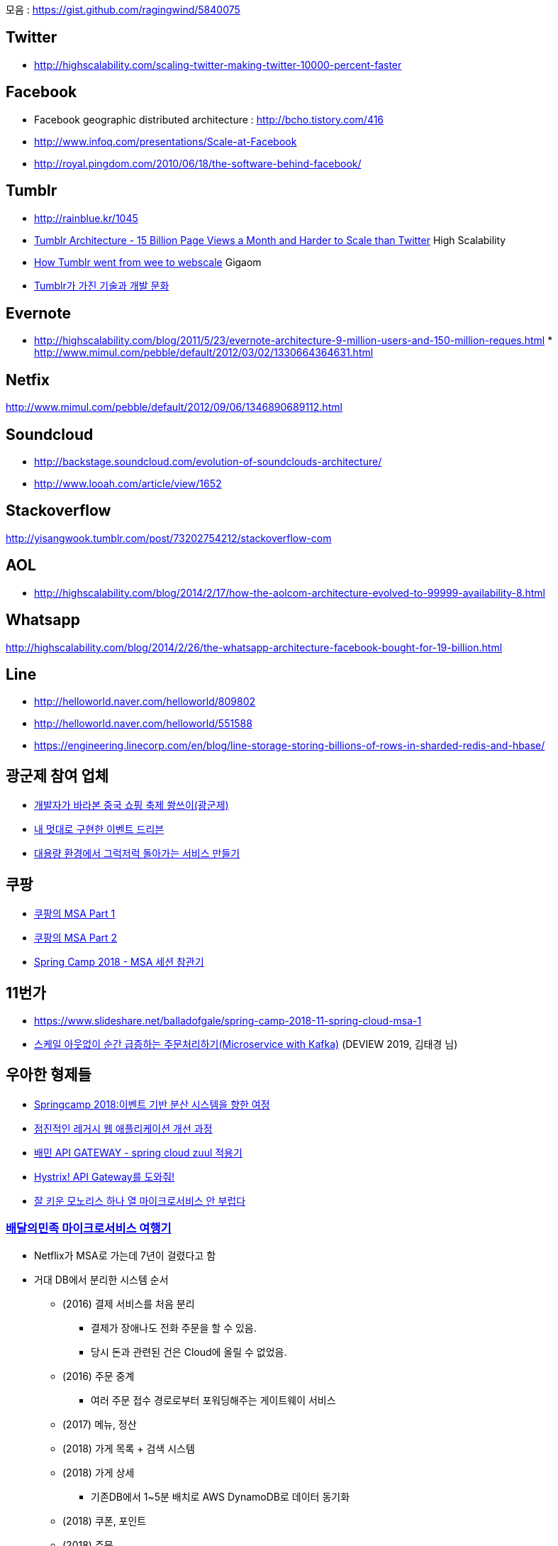 모음 : https://gist.github.com/ragingwind/5840075[https://gist.github.com/ragingwind/5840075]   

== Twitter
* http://highscalability.com/scaling-twitter-making-twitter-10000-percent-faster[http://highscalability.com/scaling-twitter-making-twitter-10000-percent-faster]

== Facebook
* Facebook geographic distributed architecture :  http://bcho.tistory.com/416[http://bcho.tistory.com/416]
* http://www.infoq.com/presentations/Scale-at-Facebook[http://www.infoq.com/presentations/Scale-at-Facebook]
* http://royal.pingdom.com/2010/06/18/the-software-behind-facebook/[http://royal.pingdom.com/2010/06/18/the-software-behind-facebook/]

== Tumblr
* http://rainblue.kr/1045[http://rainblue.kr/1045]
* http://ti.nhncorp.com/CS/cs.jsp?tsd=2012-02-21&tsu=http://highscalability.com/blog/2012/2/13/tumblr-architecture-15-billion-page-views-a-month-and-harder.html[Tumblr Architecture - 15 Billion Page Views a Month and Harder to Scale than Twitter] High Scalability
* http://ti.nhncorp.com/CS/cs.jsp?tsd=2012-02-22&tsu=http://gigaom.com/cloud/how-tumblr-went-from-wee-to-webscale/[How Tumblr went from wee to webscale] Gigaom
* http://www.mimul.com/pebble/default/2012/09/14/1347604822256.html[Tumblr가 가진 기술과 개발 문화] 

== Evernote
* http://highscalability.com/blog/2011/5/23/evernote-architecture-9-million-users-and-150-million-reques.html *  http://blog.evernote.com/tech/2011/05/17/architectural-digest/#http://www.mimul.com/pebble/default/2012/03/02/1330664364631.html[http://www.mimul.com/pebble/default/2012/03/02/1330664364631.html]  

== Netfix
http://www.mimul.com/pebble/default/2012/09/06/1346890689112.html[http://www.mimul.com/pebble/default/2012/09/06/1346890689112.html]  

== Soundcloud
* http://backstage.soundcloud.com/evolution-of-soundclouds-architecture/  
* http://www.looah.com/article/view/1652

== Stackoverflow
http://yisangwook.tumblr.com/post/73202754212/stackoverflow-com  

== AOL
* http://highscalability.com/blog/2014/2/17/how-the-aolcom-architecture-evolved-to-99999-availability-8.html  

== Whatsapp
http://highscalability.com/blog/2014/2/26/the-whatsapp-architecture-facebook-bought-for-19-billion.html  

== Line
* http://helloworld.naver.com/helloworld/809802  
* http://helloworld.naver.com/helloworld/551588
* https://engineering.linecorp.com/en/blog/line-storage-storing-billions-of-rows-in-sharded-redis-and-hbase/


== 광군제 참여 업체
* https://www.popit.kr/%EA%B0%9C%EB%B0%9C%EC%9E%90%EA%B0%80-%EB%B0%94%EB%9D%BC%EB%B3%B8-%EC%A4%91%EA%B5%AD-%EC%87%BC%ED%95%91-%EC%B6%95%EC%A0%9C-%EA%B4%91%EA%B5%B0%EC%A0%9C/[개발자가 바라본 중국 쇼핑 축제 쐉쓰이(광군제)]
* https://www.popit.kr/%EB%82%B4-%EB%A9%8B%EB%8C%80%EB%A1%9C-%EA%B5%AC%ED%98%84%ED%95%9C-%EC%9D%B4%EB%B2%A4%ED%8A%B8-%EB%93%9C%EB%A6%AC%EB%B8%90/[내 멋대로 구현한 이벤트 드리븐]
* https://www.popit.kr/%EB%8C%80%EC%9A%A9%EB%9F%89-%ED%99%98%EA%B2%BD%EC%97%90%EC%84%9C-%EA%B7%B8%EB%9F%AD%EC%A0%80%EB%9F%AD-%EB%8F%8C%EC%95%84%EA%B0%80%EB%8A%94-%EC%84%9C%EB%B9%84%EC%8A%A4-%EB%A7%8C%EB%93%A4%EA%B8%B0/[대용량 환경에서 그럭저럭 돌아가는 서비스 만들기]

== 쿠팡
* https://medium.com/coupang-tech/%ED%96%89%EB%B3%B5%EC%9D%84-%EC%B0%BE%EA%B8%B0-%EC%9C%84%ED%95%9C-%EC%9A%B0%EB%A6%AC%EC%9D%98-%EC%97%AC%EC%A0%95-94678fe9eb61[쿠팡의 MSA Part 1]
* https://medium.com/coupang-tech/%ED%96%89%EB%B3%B5%EC%9D%84-%EC%B0%BE%EA%B8%B0-%EC%9C%84%ED%95%9C-%EC%9A%B0%EB%A6%AC%EC%9D%98-%EC%97%AC%EC%A0%95-a31fc2d5a572[쿠팡의 MSA Part 2]
* https://medium.com/coupang-tech/spring-camp-2018-msa-%EC%84%B8%EC%85%98-%EC%B0%B8%EA%B4%80%EA%B8%B0-8862b61c4f5[Spring Camp 2018 - MSA 세션 참관기]

== 11번가
* https://www.slideshare.net/balladofgale/spring-camp-2018-11-spring-cloud-msa-1
* https://deview.kr/2019/schedule/305[스케일 아웃없이 순간 급증하는 주문처리하기(Microservice with Kafka)] (DEVIEW 2019, 김태경 님)

== 우아한 형제들
* https://www.slideshare.net/arawnkr/ss-94475606[Springcamp 2018:이벤트 기반 분산 시스템을 향한 여정]
* https://www.slideshare.net/arawnkr/ss-115339631[점진적인 레거시 웹 애플리케이션 개선 과정]
* http://woowabros.github.io/r&d/2017/06/13/apigateway.html[배민 API GATEWAY - spring cloud zuul 적용기]
* http://woowabros.github.io/experience/2017/08/21/hystrix-tunning.html[Hystrix! API Gateway를 도와줘!]
* https://www.slideshare.net/arawnkr/ss-195979955[잘 키운 모노리스 하나 열 마이크로서비스 안 부럽다]

=== https://www.youtube.com/watch?v=BnS6343GTkY&feature=emb_imp_woyt[배달의민족 마이크로서비스 여행기]

* Netflix가 MSA로 가는데 7년이 걸렸다고 함
* 거대 DB에서 분리한 시스템 순서
** (2016) 결제 서비스를 처음 분리
*** 결제가 장애나도 전화 주문을 할 수 있음.
*** 당시 돈과 관련된 건은 Cloud에 올릴 수 없었음.
** (2016) 주문 중계
*** 여러 주문 접수 경로로부터 포워딩해주는 게이트웨이 서비스
** (2017) 메뉴, 정산
** (2018) 가게 목록 + 검색 시스템
** (2018) 가게 상세
*** 기존DB에서 1~5분 배치로 AWS DynamoDB로 데이터 동기화
** (2018) 쿠폰, 포인트
** (2018) 주문
*** 제일 복잡. 모든 시스템과 다 엮임.
***	배만과 라이더스를 통합하는 새로운 주문 테이블 설계
*** 이벤트 기반으로 변경
**** 전사 차원의 이벤트 규약 정리. (생성/접수/배달완료/취소)
** (2018) 리뷰
** (2019) 광고 + 가게
*** 신규 사업모델을 반영하면서 시스템 구조 개편(사업과 기술조직을 다 만족시키는 방향)
*** CQRS 로 전사 아키첵처를 재구성
**** 가게노출시스템(READ 관점), 광고리스팅, 검색 시스템
*** 조직구조에서도 Command과 Query를 분리 
** (2019) 회원/인증
*** 2019년 11.1일 기존 DB 완전 탈출
* 2016 치킨 이벤트 대처
** 1일차 Front 서버 장애. 하루만에 AWS 이전
** 2일차 주문서버 장애.  주문도 하루만에 서버 AWS 이전
** 3일차 PG서버 장애. 해당 업체에서 장비를 늘림
** 4일차에는 성공.
* 2017 대장애의 시대
** 하루 주문수 20만 돌파
** 주말에도 장애나고 해서 개발자/CTO 모두다 괴로워함.
** 배민 장애나면 사람들이 요기오 -> 배달통으로 순서로 주문시도하는데, 차례대로 죽어버림.
* 2018에 안정성을 최우선의 가치로 선언. 돈버는 과제보다 우선 시.
* CQRS, Event
** Query 시스템은 비동기 nonblocking 기술 많이 사용 (Spring WebFlux)
** Zero payload 방식
*** 이벤트에 가게 ID만을 보내고 consumer에서 HTTP API를  호출하여 필요한 데이터를 얻어옴.
*** 테이블이 수십개라 모든 데이터를 다 메시지에 넣어서 보내는 방법은 현실적이지 않았음.
** 데이터 저장
*** 최소 데이터 보관 원칙 : 각 시스템은 필요한 최소한의 데이터만 보관. 데이터는 논리적인 의존관계를 만듦
*** CQRS의 역할에 따라서 저장소 솔류션 선택
**** Command 시스템은 안정성이 높은 RDB
**** Query 시스템는 성능이 좋은 NoSql류도 도입 (DynamoDB, MongoDB, Redis, ES)
* 데이터동기화
** 장애 대비 : 메시징큐 장애시에 대비해서 전체 데이터를 sync하는 5분 배치가 있음.
** 데이터 validation 등을 위해 API를 호출해야하는 경우의 정책 보완.
*** API 실패나 일관성이 맞지 않는 데이터에도 가급적 주문은 이루어지도록 기획과 논의
*** 예) 사장님이 음식 메뉴이름을 바꾸었을때 이전 이름으로라도 주문은 되는 것이 낫다. 

뉴스기사로도 https://byline.network/2020/12/17-108/[배민은 서비스 장애를 어떻게 없앴나] 에 소개

== 네이버
* https://d2.naver.com/helloworld/6070967[네이버 메인 페이지의 트래픽 처리]

== 뱅크 샐러드
*  https://blog.banksalad.com/tech/how-banksalald-decomposes-legacy-services/ 
